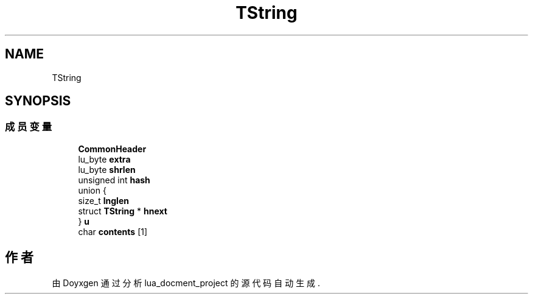 .TH "TString" 3 "2020年 九月 8日 星期二" "Version 1.0" "lua_docment_project" \" -*- nroff -*-
.ad l
.nh
.SH NAME
TString
.SH SYNOPSIS
.br
.PP
.SS "成员变量"

.in +1c
.ti -1c
.RI "\fBCommonHeader\fP"
.br
.ti -1c
.RI "lu_byte \fBextra\fP"
.br
.ti -1c
.RI "lu_byte \fBshrlen\fP"
.br
.ti -1c
.RI "unsigned int \fBhash\fP"
.br
.ti -1c
.RI "union {"
.br
.ti -1c
.RI "   size_t \fBlnglen\fP"
.br
.ti -1c
.RI "   struct \fBTString\fP * \fBhnext\fP"
.br
.ti -1c
.RI "} \fBu\fP"
.br
.ti -1c
.RI "char \fBcontents\fP [1]"
.br
.in -1c

.SH "作者"
.PP 
由 Doyxgen 通过分析 lua_docment_project 的 源代码自动生成\&.
